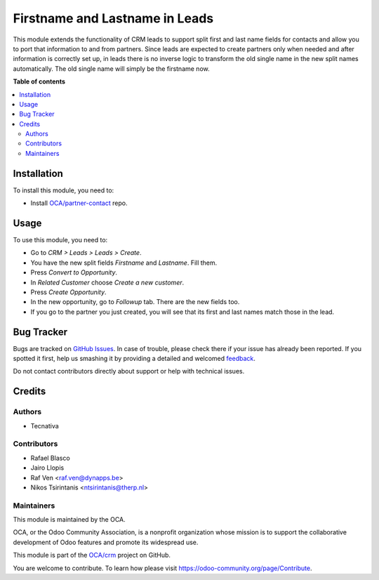 ===============================
Firstname and Lastname in Leads
===============================

.. !!!!!!!!!!!!!!!!!!!!!!!!!!!!!!!!!!!!!!!!!!!!!!!!!!!!
   !! This file is generated by oca-gen-addon-readme !!
   !! changes will be overwritten.                   !!
   !!!!!!!!!!!!!!!!!!!!!!!!!!!!!!!!!!!!!!!!!!!!!!!!!!!!

.. |badge1| image:: https://img.shields.io/badge/maturity-Beta-yellow.png
    :target: https://odoo-community.org/page/development-status
    :alt: Beta
.. |badge2| image:: https://img.shields.io/badge/licence-AGPL--3-blue.png
    :target: http://www.gnu.org/licenses/agpl-3.0-standalone.html
    :alt: License: AGPL-3
.. |badge3| image:: https://img.shields.io/badge/github-OCA%2Fcrm-lightgray.png?logo=github
    :target: https://github.com/OCA/crm/tree/14.0/crm_lead_firstname
    :alt: OCA/crm
.. |badge4| image:: https://img.shields.io/badge/weblate-Translate%20me-F47D42.png
    :target: https://translation.odoo-community.org/projects/crm-13-0/crm-13-0-crm_lead_firstname
    :alt: Translate me on Weblate
.. |badge5| image:: https://img.shields.io/badge/runbot-Try%20me-875A7B.png
    :target: https://runbot.odoo-community.org/runbot/111/14.0
    :alt: Try me on Runbot

|badge1| |badge2| |badge3| |badge4| |badge5| 

This module extends the functionality of CRM leads to support split first and
last name fields for contacts and allow you to port that information to and
from partners.
Since leads are expected to create partners only when needed and after
information is correctly set up, in leads there is no inverse logic to
transform the old single name in the new split names automatically. The old
single name will simply be the firstname now.

**Table of contents**

.. contents::
   :local:

Installation
============

To install this module, you need to:

* Install `OCA/partner-contact <https://github.com/OCA/partner-contact>`_ repo.

Usage
=====

To use this module, you need to:

* Go to *CRM > Leads > Leads > Create*.
* You have the new split fields *Firstname* and *Lastname*. Fill them.
* Press *Convert to Opportunity*.
* In *Related Customer* choose *Create a new customer*.
* Press *Create Opportunity*.
* In the new opportunity, go to *Followup* tab. There are the new fields too.
* If you go to the partner you just created, you will see that its first and
  last names match those in the lead.

Bug Tracker
===========

Bugs are tracked on `GitHub Issues <https://github.com/OCA/crm/issues>`_.
In case of trouble, please check there if your issue has already been reported.
If you spotted it first, help us smashing it by providing a detailed and welcomed
`feedback <https://github.com/OCA/crm/issues/new?body=module:%20crm_lead_firstname%0Aversion:%2014.0%0A%0A**Steps%20to%20reproduce**%0A-%20...%0A%0A**Current%20behavior**%0A%0A**Expected%20behavior**>`_.

Do not contact contributors directly about support or help with technical issues.

Credits
=======

Authors
~~~~~~~

* Tecnativa

Contributors
~~~~~~~~~~~~

* Rafael Blasco
* Jairo Llopis
* Raf Ven <raf.ven@dynapps.be>
* Nikos Tsirintanis <ntsirintanis@therp.nl>


Maintainers
~~~~~~~~~~~

This module is maintained by the OCA.

.. image:: https://odoo-community.org/logo.png
   :alt: Odoo Community Association
   :target: https://odoo-community.org

OCA, or the Odoo Community Association, is a nonprofit organization whose
mission is to support the collaborative development of Odoo features and
promote its widespread use.

This module is part of the `OCA/crm <https://github.com/OCA/crm/tree/14.0/crm_lead_firstname>`_ project on GitHub.

You are welcome to contribute. To learn how please visit https://odoo-community.org/page/Contribute.
